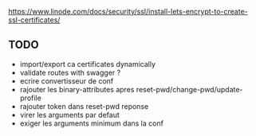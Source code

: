 https://www.linode.com/docs/security/ssl/install-lets-encrypt-to-create-ssl-certificates/

** TODO

- import/export ca certificates dynamically
- validate routes with swagger ?
- ecrire convertisseur de conf
- rajouter les binary-attributes apres reset-pwd/change-pwd/update-profile
- rajouter token dans reset-pwd reponse
- virer les arguments par defaut
- exiger les arguments minimum dans la conf
